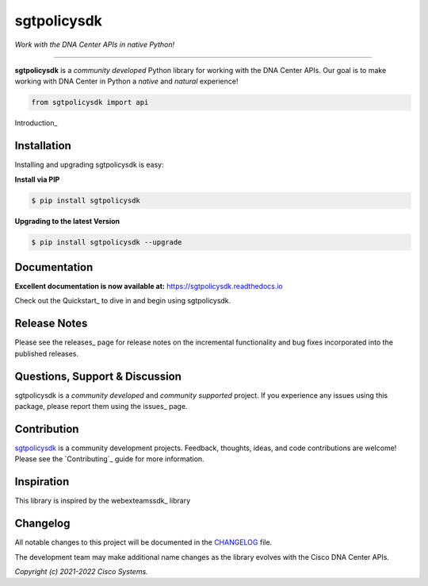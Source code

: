 =============
sgtpolicysdk
=============

*Work with the DNA Center APIs in native Python!*

-------------------------------------------------------------------------------

**sgtpolicysdk** is a *community developed* Python library for working with the DNA Center APIs.  Our goal is to make working with DNA Center in Python a *native* and *natural* experience!

.. code-block:: python

    from sgtpolicysdk import api

Introduction_


Installation
------------

Installing and upgrading sgtpolicysdk is easy:

**Install via PIP**

.. code-block:: bash

    $ pip install sgtpolicysdk

**Upgrading to the latest Version**

.. code-block:: bash

    $ pip install sgtpolicysdk --upgrade


Documentation
-------------

**Excellent documentation is now available at:**
https://sgtpolicysdk.readthedocs.io

Check out the Quickstart_ to dive in and begin using sgtpolicysdk.


Release Notes
-------------

Please see the releases_ page for release notes on the incremental functionality and bug fixes incorporated into the published releases.


Questions, Support & Discussion
-------------------------------

sgtpolicysdk is a *community developed* and *community supported* project.  If you experience any issues using this package, please report them using the issues_ page.


Contribution
------------

sgtpolicysdk_ is a community development projects.  Feedback, thoughts, ideas, and code contributions are welcome!  Please see the `Contributing`_ guide for more information.


Inspiration
------------

This library is inspired by the webexteamssdk_  library


Changelog
---------

All notable changes to this project will be documented in the CHANGELOG_ file.

The development team may make additional name changes as the library evolves with the Cisco DNA Center APIs.


*Copyright (c) 2021-2022 Cisco Systems.*
